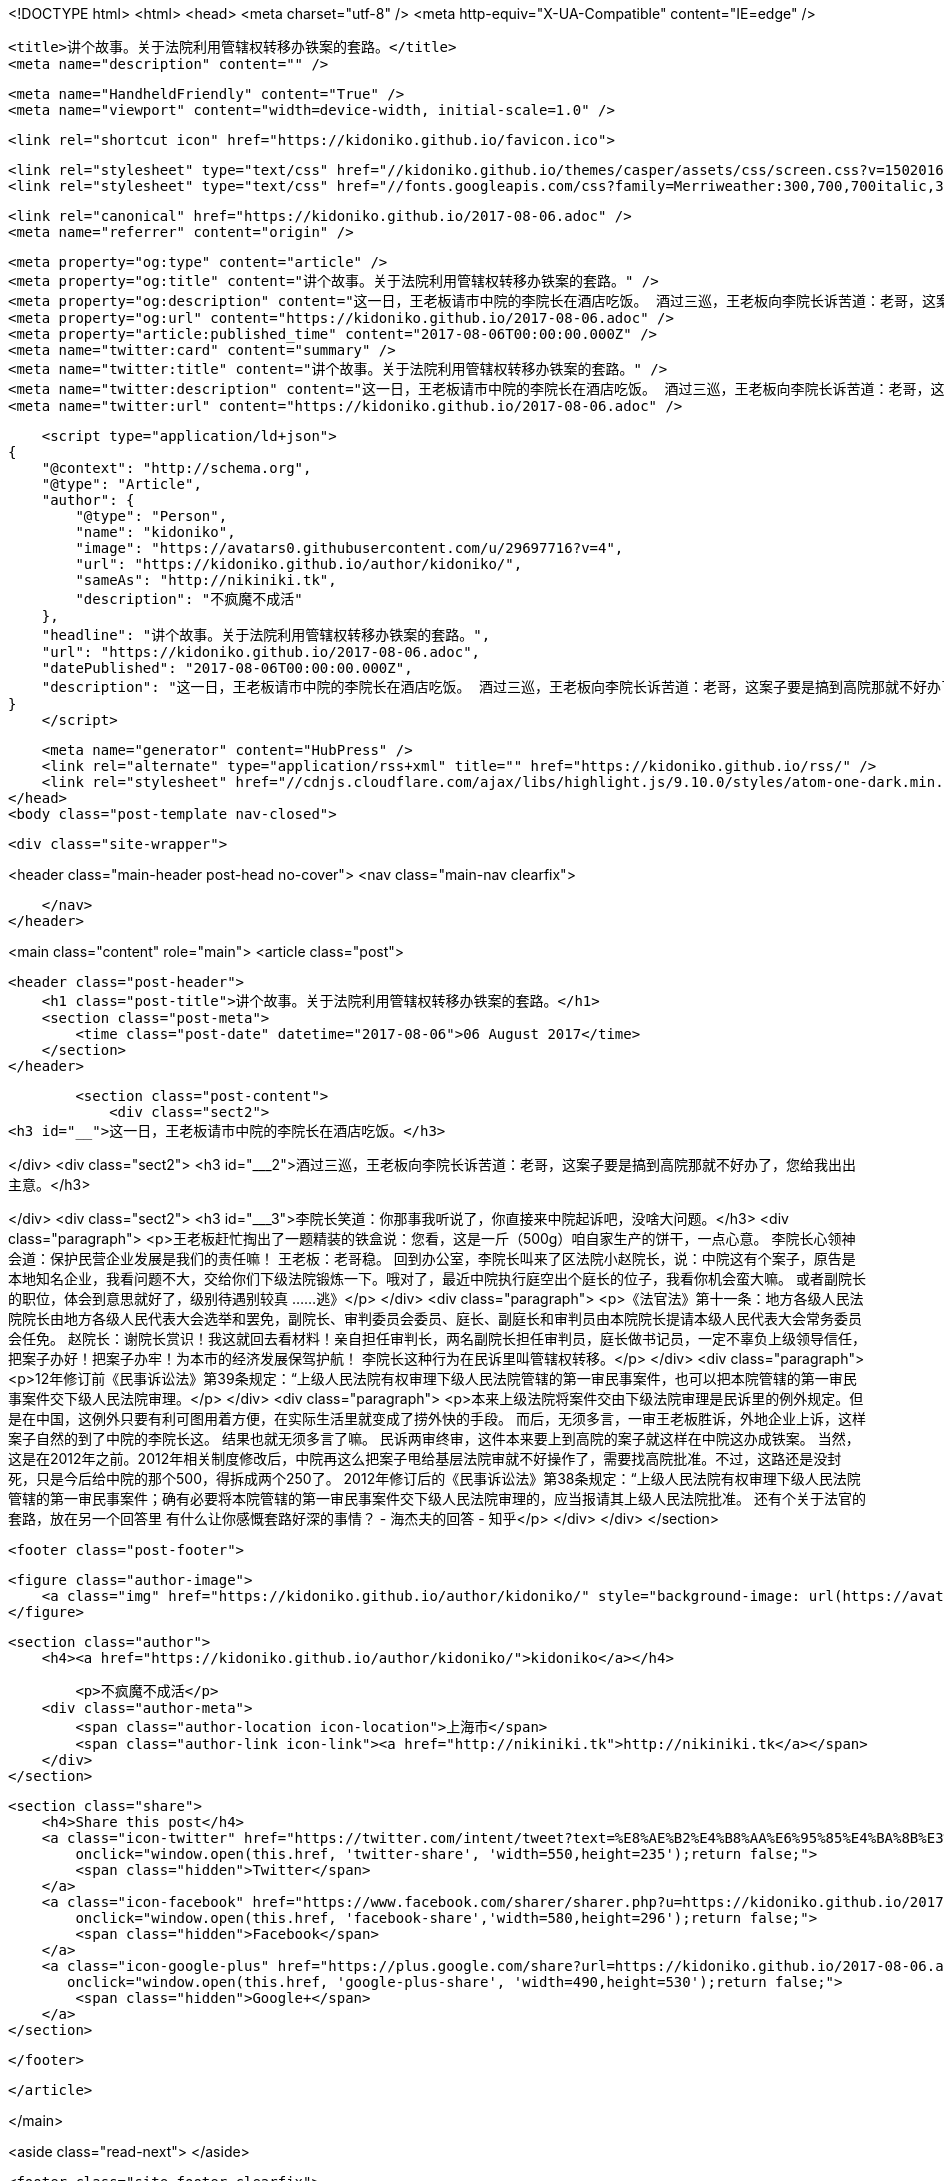 <!DOCTYPE html>
<html>
<head>
    <meta charset="utf-8" />
    <meta http-equiv="X-UA-Compatible" content="IE=edge" />

    <title>讲个故事。关于法院利用管辖权转移办铁案的套路。</title>
    <meta name="description" content="" />

    <meta name="HandheldFriendly" content="True" />
    <meta name="viewport" content="width=device-width, initial-scale=1.0" />

    <link rel="shortcut icon" href="https://kidoniko.github.io/favicon.ico">

    <link rel="stylesheet" type="text/css" href="//kidoniko.github.io/themes/casper/assets/css/screen.css?v=1502016446632" />
    <link rel="stylesheet" type="text/css" href="//fonts.googleapis.com/css?family=Merriweather:300,700,700italic,300italic|Open+Sans:700,400" />

    <link rel="canonical" href="https://kidoniko.github.io/2017-08-06.adoc" />
    <meta name="referrer" content="origin" />
    
    <meta property="og:type" content="article" />
    <meta property="og:title" content="讲个故事。关于法院利用管辖权转移办铁案的套路。" />
    <meta property="og:description" content="这一日，王老板请市中院的李院长在酒店吃饭。 酒过三巡，王老板向李院长诉苦道：老哥，这案子要是搞到高院那就不好办了，您给我出出主意。 李院长笑道：你那事我听说了，你直接来中院起诉吧，没啥大问题。 王老板赶忙掏出了一题精装的铁盒说：您看，这是一斤（500g）咱自家生产的饼干，一点心意。 李院长心领神会道：保护民营企业发展是我们的责任嘛！ 王老板：老哥稳。 回到办公室，李院长叫来了区法院小赵院长，说：中院这有个案子，原告是本地知名企业，我看问题不大，交给你们下级法院锻炼一下。哦对了，最近中院执行庭空出个庭长的位子，我看你机会蛮大嘛。 或者副院长的职位，体会到意思就好了，级别待遇别较真 &amp;#8230;&amp;#8203;&amp;#8230;&amp;#8203;逃》 《法官法》第十一条：地方各级人民法院院长由地方各级" />
    <meta property="og:url" content="https://kidoniko.github.io/2017-08-06.adoc" />
    <meta property="article:published_time" content="2017-08-06T00:00:00.000Z" />
    <meta name="twitter:card" content="summary" />
    <meta name="twitter:title" content="讲个故事。关于法院利用管辖权转移办铁案的套路。" />
    <meta name="twitter:description" content="这一日，王老板请市中院的李院长在酒店吃饭。 酒过三巡，王老板向李院长诉苦道：老哥，这案子要是搞到高院那就不好办了，您给我出出主意。 李院长笑道：你那事我听说了，你直接来中院起诉吧，没啥大问题。 王老板赶忙掏出了一题精装的铁盒说：您看，这是一斤（500g）咱自家生产的饼干，一点心意。 李院长心领神会道：保护民营企业发展是我们的责任嘛！ 王老板：老哥稳。 回到办公室，李院长叫来了区法院小赵院长，说：中院这有个案子，原告是本地知名企业，我看问题不大，交给你们下级法院锻炼一下。哦对了，最近中院执行庭空出个庭长的位子，我看你机会蛮大嘛。 或者副院长的职位，体会到意思就好了，级别待遇别较真 &amp;#8230;&amp;#8203;&amp;#8230;&amp;#8203;逃》 《法官法》第十一条：地方各级人民法院院长由地方各级" />
    <meta name="twitter:url" content="https://kidoniko.github.io/2017-08-06.adoc" />
    
    <script type="application/ld+json">
{
    "@context": "http://schema.org",
    "@type": "Article",
    "author": {
        "@type": "Person",
        "name": "kidoniko",
        "image": "https://avatars0.githubusercontent.com/u/29697716?v=4",
        "url": "https://kidoniko.github.io/author/kidoniko/",
        "sameAs": "http://nikiniki.tk",
        "description": "不疯魔不成活"
    },
    "headline": "讲个故事。关于法院利用管辖权转移办铁案的套路。",
    "url": "https://kidoniko.github.io/2017-08-06.adoc",
    "datePublished": "2017-08-06T00:00:00.000Z",
    "description": "这一日，王老板请市中院的李院长在酒店吃饭。 酒过三巡，王老板向李院长诉苦道：老哥，这案子要是搞到高院那就不好办了，您给我出出主意。 李院长笑道：你那事我听说了，你直接来中院起诉吧，没啥大问题。 王老板赶忙掏出了一题精装的铁盒说：您看，这是一斤（500g）咱自家生产的饼干，一点心意。 李院长心领神会道：保护民营企业发展是我们的责任嘛！ 王老板：老哥稳。 回到办公室，李院长叫来了区法院小赵院长，说：中院这有个案子，原告是本地知名企业，我看问题不大，交给你们下级法院锻炼一下。哦对了，最近中院执行庭空出个庭长的位子，我看你机会蛮大嘛。 或者副院长的职位，体会到意思就好了，级别待遇别较真 &amp;#8230;&amp;#8203;&amp;#8230;&amp;#8203;逃》 《法官法》第十一条：地方各级人民法院院长由地方各级"
}
    </script>

    <meta name="generator" content="HubPress" />
    <link rel="alternate" type="application/rss+xml" title="" href="https://kidoniko.github.io/rss/" />
    <link rel="stylesheet" href="//cdnjs.cloudflare.com/ajax/libs/highlight.js/9.10.0/styles/atom-one-dark.min.css">
</head>
<body class="post-template nav-closed">

    

    <div class="site-wrapper">

        


<header class="main-header post-head no-cover">
    <nav class="main-nav  clearfix">
        
    </nav>
</header>

<main class="content" role="main">
    <article class="post">

        <header class="post-header">
            <h1 class="post-title">讲个故事。关于法院利用管辖权转移办铁案的套路。</h1>
            <section class="post-meta">
                <time class="post-date" datetime="2017-08-06">06 August 2017</time> 
            </section>
        </header>

        <section class="post-content">
            <div class="sect2">
<h3 id="__">这一日，王老板请市中院的李院长在酒店吃饭。</h3>

</div>
<div class="sect2">
<h3 id="___2">酒过三巡，王老板向李院长诉苦道：老哥，这案子要是搞到高院那就不好办了，您给我出出主意。</h3>

</div>
<div class="sect2">
<h3 id="___3">李院长笑道：你那事我听说了，你直接来中院起诉吧，没啥大问题。</h3>
<div class="paragraph">
<p>王老板赶忙掏出了一题精装的铁盒说：您看，这是一斤（500g）咱自家生产的饼干，一点心意。
李院长心领神会道：保护民营企业发展是我们的责任嘛！
王老板：老哥稳。
回到办公室，李院长叫来了区法院小赵院长，说：中院这有个案子，原告是本地知名企业，我看问题不大，交给你们下级法院锻炼一下。哦对了，最近中院执行庭空出个庭长的位子，我看你机会蛮大嘛。
或者副院长的职位，体会到意思就好了，级别待遇别较真 &#8230;&#8203;&#8230;&#8203;逃》</p>
</div>
<div class="paragraph">
<p>《法官法》第十一条：地方各级人民法院院长由地方各级人民代表大会选举和罢免，副院长、审判委员会委员、庭长、副庭长和审判员由本院院长提请本级人民代表大会常务委员会任免。
赵院长：谢院长赏识！我这就回去看材料！亲自担任审判长，两名副院长担任审判员，庭长做书记员，一定不辜负上级领导信任，把案子办好！把案子办牢！为本市的经济发展保驾护航！
李院长这种行为在民诉里叫管辖权转移。</p>
</div>
<div class="paragraph">
<p>12年修订前《民事诉讼法》第39条规定：“上级人民法院有权审理下级人民法院管辖的第一审民事案件，也可以把本院管辖的第一审民事案件交下级人民法院审理。</p>
</div>
<div class="paragraph">
<p>本来上级法院将案件交由下级法院审理是民诉里的例外规定。但是在中国，这例外只要有利可图用着方便，在实际生活里就变成了捞外快的手段。
而后，无须多言，一审王老板胜诉，外地企业上诉，这样案子自然的到了中院的李院长这。
结果也就无须多言了嘛。
民诉两审终审，这件本来要上到高院的案子就这样在中院这办成铁案。
当然，这是在2012年之前。2012年相关制度修改后，中院再这么把案子甩给基层法院审就不好操作了，需要找高院批准。不过，这路还是没封死，只是今后给中院的那个500，得拆成两个250了。
2012年修订后的《民事诉讼法》第38条规定：“上级人民法院有权审理下级人民法院管辖的第一审民事案件；确有必要将本院管辖的第一审民事案件交下级人民法院审理的，应当报请其上级人民法院批准。
还有个关于法官的套路，放在另一个回答里
有什么让你感慨套路好深的事情？ - 海杰夫的回答 - 知乎</p>
</div>
</div>
        </section>

        <footer class="post-footer">


            <figure class="author-image">
                <a class="img" href="https://kidoniko.github.io/author/kidoniko/" style="background-image: url(https://avatars0.githubusercontent.com/u/29697716?v&#x3D;4)"><span class="hidden">kidoniko's Picture</span></a>
            </figure>

            <section class="author">
                <h4><a href="https://kidoniko.github.io/author/kidoniko/">kidoniko</a></h4>

                    <p>不疯魔不成活</p>
                <div class="author-meta">
                    <span class="author-location icon-location">上海市</span>
                    <span class="author-link icon-link"><a href="http://nikiniki.tk">http://nikiniki.tk</a></span>
                </div>
            </section>


            <section class="share">
                <h4>Share this post</h4>
                <a class="icon-twitter" href="https://twitter.com/intent/tweet?text=%E8%AE%B2%E4%B8%AA%E6%95%85%E4%BA%8B%E3%80%82%E5%85%B3%E4%BA%8E%E6%B3%95%E9%99%A2%E5%88%A9%E7%94%A8%E7%AE%A1%E8%BE%96%E6%9D%83%E8%BD%AC%E7%A7%BB%E5%8A%9E%E9%93%81%E6%A1%88%E7%9A%84%E5%A5%97%E8%B7%AF%E3%80%82&amp;url=https://kidoniko.github.io/2017-08-06.adoc"
                    onclick="window.open(this.href, 'twitter-share', 'width=550,height=235');return false;">
                    <span class="hidden">Twitter</span>
                </a>
                <a class="icon-facebook" href="https://www.facebook.com/sharer/sharer.php?u=https://kidoniko.github.io/2017-08-06.adoc"
                    onclick="window.open(this.href, 'facebook-share','width=580,height=296');return false;">
                    <span class="hidden">Facebook</span>
                </a>
                <a class="icon-google-plus" href="https://plus.google.com/share?url=https://kidoniko.github.io/2017-08-06.adoc"
                   onclick="window.open(this.href, 'google-plus-share', 'width=490,height=530');return false;">
                    <span class="hidden">Google+</span>
                </a>
            </section>

        </footer>


    </article>

</main>

<aside class="read-next">
</aside>



        <footer class="site-footer clearfix">
            <section class="copyright"><a href="https://kidoniko.github.io"></a> &copy; 2017</section>
            <section class="poweredby">Proudly published with <a href="http://hubpress.io">HubPress</a></section>
        </footer>

    </div>

    <script type="text/javascript" src="https://code.jquery.com/jquery-1.12.0.min.js"></script>
    <script src="//cdnjs.cloudflare.com/ajax/libs/jquery/2.1.3/jquery.min.js?v="></script> <script src="//cdnjs.cloudflare.com/ajax/libs/moment.js/2.9.0/moment-with-locales.min.js?v="></script> <script src="//cdnjs.cloudflare.com/ajax/libs/highlight.js/9.10.0/highlight.min.js?v="></script> 
      <script type="text/javascript">
        jQuery( document ).ready(function() {
          // change date with ago
          jQuery('ago.ago').each(function(){
            var element = jQuery(this).parent();
            element.html( moment(element.text()).fromNow());
          });
        });

        hljs.initHighlightingOnLoad();
      </script>
       
    <script src='https://cdn.mathjax.org/mathjax/latest/MathJax.js?config=TeX-AMS-MML_HTMLorMML'></script>

    <script type="text/javascript" src="//kidoniko.github.io/themes/casper/assets/js/jquery.fitvids.js?v=1502016446632"></script>
    <script type="text/javascript" src="//kidoniko.github.io/themes/casper/assets/js/index.js?v=1502016446632"></script>

</body>
</html>

